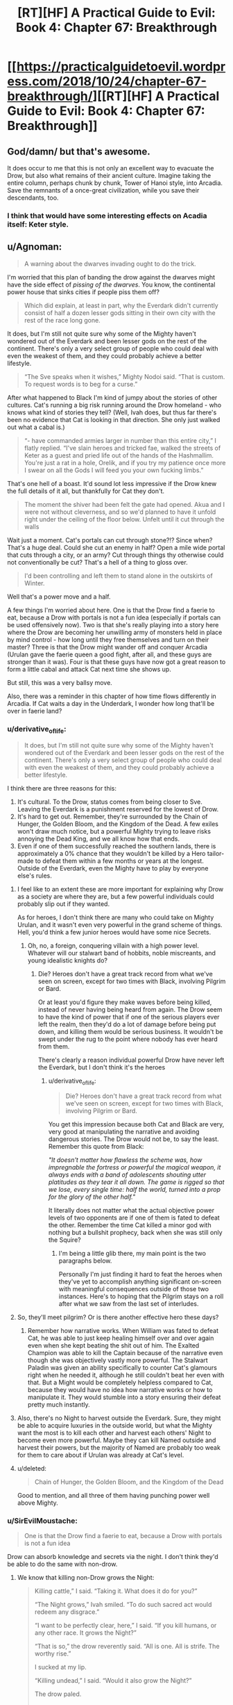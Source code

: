 #+TITLE: [RT][HF] A Practical Guide to Evil: Book 4: Chapter 67: Breakthrough

* [[https://practicalguidetoevil.wordpress.com/2018/10/24/chapter-67-breakthrough/][[RT][HF] A Practical Guide to Evil: Book 4: Chapter 67: Breakthrough]]
:PROPERTIES:
:Author: Zayits
:Score: 73
:DateUnix: 1540353835.0
:DateShort: 2018-Oct-24
:END:

** God/damn/ but that's awesome.

It does occur to me that this is not only an excellent way to evacuate the Drow, but also what remains of their ancient culture. Imagine taking the entire column, perhaps chunk by chunk, Tower of Hanoi style, into Arcadia. Save the remnants of a once-great civilization, while you save their descendants, too.
:PROPERTIES:
:Author: narfanator
:Score: 25
:DateUnix: 1540356357.0
:DateShort: 2018-Oct-24
:END:

*** I think that would have some interesting effects on Acadia itself: Keter style.
:PROPERTIES:
:Author: Iwasahipsterbefore
:Score: 11
:DateUnix: 1540358761.0
:DateShort: 2018-Oct-24
:END:


** u/Agnoman:
#+begin_quote
  A warning about the dwarves invading ought to do the trick.
#+end_quote

I'm worried that this plan of banding the drow against the dwarves might have the side effect of /pissing of the dwarves/. You know, the continental power house that sinks cities if people piss them off?

#+begin_quote
  Which did explain, at least in part, why the Everdark didn't currently consist of half a dozen lesser gods sitting in their own city with the rest of the race long gone.
#+end_quote

It does, but I'm still not quite sure why some of the Mighty haven't wondered out of the Everdark and been lesser gods on the rest of the continent. There's only a very select group of people who could deal with even the weakest of them, and they could probably achieve a better lifestyle.

#+begin_quote
  “The Sve speaks when it wishes,” Mighty Nodoi said. “That is custom. To request words is to beg for a curse.”
#+end_quote

After what happened to Black I'm kind of jumpy about the stories of other cultures. Cat's running a big risk running around the Drow homeland - who knows what kind of stories they tell? (Well, Ivah does, but thus far there's been no evidence that Cat is looking in that direction. She only just walked out what a cabal is.)

#+begin_quote
  “- have commanded armies larger in number than this entire city,” I flatly replied. “I've slain heroes and tricked fae, walked the streets of Keter as a guest and pried life out of the hands of the Hashmallim. You're just a rat in a hole, Orelik, and if you try my patience once more I swear on all the Gods I will feed you your own fucking limbs.”
#+end_quote

That's one hell of a boast. It'd sound lot less impressive if the Drow knew the full details of it all, but thankfully for Cat they don't.

#+begin_quote
  The moment the shiver had been felt the gate had opened. Akua and I were not without cleverness, and so we'd planned to have it unfold right under the ceiling of the floor below. Unfelt until it cut through the walls
#+end_quote

Wait just a moment. Cat's portals can cut through stone?!? Since when? That's a huge deal. Could she cut an enemy in half? Open a mile wide portal that cuts through a city, or an army? Cut through things thy otherwise could not conventionally be cut? That's a hell of a thing to gloss over.

#+begin_quote
  I'd been controlling and left them to stand alone in the outskirts of Winter.
#+end_quote

Well that's a power move and a half.

A few things I'm worried about here. One is that the Drow find a faerie to eat, because a Drow with portals is not a fun idea (especially if portals can be used offensively now). Two is that she's really playing into a story here where the Drow are becoming her unwilling army of monsters held in place by mind control - how long until they free themselves and turn on their master? Three is that the Drow might wander off and conquer Arcadia (Urulan gave the faerie queen a good fight, after all, and these guys are stronger than it was). Four is that these guys have now got a great reason to form a little cabal and attack Cat next time she shows up.

But still, this was a very ballsy move.

Also, there was a reminder in this chapter of how time flows differently in Arcadia. If Cat waits a day in the Underdark, I wonder how long that'll be over in faerie land?
:PROPERTIES:
:Author: Agnoman
:Score: 16
:DateUnix: 1540370149.0
:DateShort: 2018-Oct-24
:END:

*** u/derivative_of_life:
#+begin_quote
  It does, but I'm still not quite sure why some of the Mighty haven't wondered out of the Everdark and been lesser gods on the rest of the continent. There's only a very select group of people who could deal with even the weakest of them, and they could probably achieve a better lifestyle.
#+end_quote

I think there are three reasons for this:

1. It's cultural. To the Drow, status comes from being closer to Sve. Leaving the Everdark is a punishment reserved for the lowest of Drow.
2. It's hard to get out. Remember, they're surrounded by the Chain of Hunger, the Golden Bloom, and the Kingdom of the Dead. A few exiles won't draw much notice, but a powerful Mighty trying to leave risks annoying the Dead King, and we all know how that ends.
3. Even if one of them successfully reached the southern lands, there is approximately a 0% chance that they wouldn't be killed by a Hero tailor-made to defeat them within a few months or years at the longest. Outside of the Everdark, even the Mighty have to play by everyone else's rules.
:PROPERTIES:
:Author: derivative_of_life
:Score: 16
:DateUnix: 1540374146.0
:DateShort: 2018-Oct-24
:END:

**** I feel like to an extent these are more important for explaining why Drow as a society are where they are, but a few powerful individuals could probably slip out if they wanted.

As for heroes, I don't think there are many who could take on Mighty Urulan, and it wasn't even very powerful in the grand scheme of things. Hell, you'd think a few junior heroes would have some nice Secrets.
:PROPERTIES:
:Author: Agnoman
:Score: 7
:DateUnix: 1540382002.0
:DateShort: 2018-Oct-24
:END:

***** Oh, no, a foreign, conquering villain with a high power level. Whatever will our stalwart band of hobbits, noble miscreants, and young idealistic knights do?
:PROPERTIES:
:Author: hailcapital
:Score: 17
:DateUnix: 1540402994.0
:DateShort: 2018-Oct-24
:END:

****** Die? Heroes don't have a great track record from what we've seen on screen, except for two times with Black, involving Pilgrim or Bard.

Or at least you'd figure they make waves before being killed, instead of never having being heard from again. The Drow seem to have the kind of power that if one of the serious players ever left the realm, then they'd do a lot of damage before being put down, and killing them would be serious business. It wouldn't be swept under the rug to the point where nobody has ever heard from them.

There's clearly a reason individual powerful Drow have never left the Everdark, but I don't think it's the heroes
:PROPERTIES:
:Author: Agnoman
:Score: 6
:DateUnix: 1540415812.0
:DateShort: 2018-Oct-25
:END:

******* u/derivative_of_life:
#+begin_quote
  Die? Heroes don't have a great track record from what we've seen on screen, except for two times with Black, involving Pilgrim or Bard.
#+end_quote

You get this impression because both Cat and Black are very, very good at manipulating the narrative and avoiding dangerous stories. The Drow would not be, to say the least. Remember this quote from Black:

/"It doesn't matter how flawless the scheme was, how impregnable the fortress or powerful the magical weapon, it always ends with a band of adolescents shouting utter platitudes as they tear it all down. The game is rigged so that we lose, every single time: half the world, turned into a prop for the glory of the other half."/

It literally does not matter what the actual objective power levels of two opponents are if one of them is fated to defeat the other. Remember the time Cat killed a minor god with nothing but a bullshit prophecy, back when she was still only the Squire?
:PROPERTIES:
:Author: derivative_of_life
:Score: 12
:DateUnix: 1540416992.0
:DateShort: 2018-Oct-25
:END:

******** I'm being a little glib there, my main point is the two paragraphs below.

Personally I'm just finding it hard to feat the heroes when they've yet to accomplish anything significant on-screen with meaningful consequences outside of those two instances. Here's to hoping that the Pilgrim stays on a roll after what we saw from the last set of interludes.
:PROPERTIES:
:Author: Agnoman
:Score: 4
:DateUnix: 1540417243.0
:DateShort: 2018-Oct-25
:END:


**** So, they'll meet pilgrim? Or is there another effective hero these days?
:PROPERTIES:
:Author: 1101560
:Score: 3
:DateUnix: 1540393798.0
:DateShort: 2018-Oct-24
:END:

***** Remember how narrative works. When William was fated to defeat Cat, he was able to just keep healing himself over and over again even when she kept beating the shit out of him. The Exalted Champion was able to kill the Captain because of the narrative even though she was objectively vastly more powerful. The Stalwart Paladin was given an ability specifically to counter Cat's glamours right when he needed it, although he still couldn't beat her even with that. But a Might would be completely helpless compared to Cat, because they would have no idea how narrative works or how to manipulate it. They would stumble into a story ensuring their defeat pretty much instantly.
:PROPERTIES:
:Author: derivative_of_life
:Score: 7
:DateUnix: 1540416499.0
:DateShort: 2018-Oct-25
:END:


**** Also, there's no Night to harvest outside the Everdark. Sure, they might be able to acquire luxuries in the outside world, but what the Mighty want the most is to kill each other and harvest each others' Night to become even more powerful. Maybe they can kill Named outside and harvest their powers, but the majority of Named are probably too weak for them to care about if Urulan was already at Cat's level.
:PROPERTIES:
:Author: Mountebank
:Score: 2
:DateUnix: 1540395542.0
:DateShort: 2018-Oct-24
:END:


**** u/deleted:
#+begin_quote
  Chain of Hunger, the Golden Bloom, and the Kingdom of the Dead
#+end_quote

Good to mention, and all three of them having punching power well above Mighty.
:PROPERTIES:
:Score: 1
:DateUnix: 1540497358.0
:DateShort: 2018-Oct-25
:END:


*** u/SirEvilMoustache:
#+begin_quote
  One is that the Drow find a faerie to eat, because a Drow with portals is not a fun idea
#+end_quote

Drow can absorb knowledge and secrets via the night. I don't think they'd be able to do the same with non-drow.
:PROPERTIES:
:Author: SirEvilMoustache
:Score: 4
:DateUnix: 1540383966.0
:DateShort: 2018-Oct-24
:END:

**** We know that killing non-Drow grows the Night:

#+begin_quote
  Killing cattle,” I said. “Taking it. What does it do for you?”

  “The Night grows,” Ivah smiled. “To do such sacred act would redeem any disgrace.”

  “I want to be perfectly clear, here,” I said. “If you kill humans, or any other race. It grows the Night?”

  “That is so,” the drow reverently said. “All is one. All is strife. The worthy rise.”

  I sucked at my lip.

  “Killing undead,” I said. “Would it also grow the Night?”

  The drow paled.

  “Speak not of the Hidden Horror,” Ivah whispered. “For its crown is dawn, and that pale light is the end of all things. Only the mad would enter the eye of the Host of Death.”

  “It does, doesn't it,” I said. “The necromancy that keeps its army walking, you can claim it for the Night.
#+end_quote

We know that the Night encompasses knowledge:

#+begin_quote
  “You make it sound like there is more to the Night than the shadow tricks,” I said.

  “That is so,” Ivah said, then touched its lips. “Shapeless and shaped, encompassing all. The worthy take. The worthy rise.”

  It's knowledge too, I realized.
#+end_quote

It seems pretty open and shut to me. And we know that the Night can contain some pretty esoteric Secrets. See the Secret of Many Lives, or most of what Mighty Urulan did.
:PROPERTIES:
:Author: Agnoman
:Score: 13
:DateUnix: 1540385045.0
:DateShort: 2018-Oct-24
:END:

***** "Make the night grow" seems rather vague to me. It might refer to a general growth within the night-holder rather than a 1-1 transfusion of power. If the drow could just take some of the stronger powers and techniques from other beings they wouldn't be this low on the proverbial totem pole.
:PROPERTIES:
:Author: SirEvilMoustache
:Score: 5
:DateUnix: 1540385390.0
:DateShort: 2018-Oct-24
:END:

****** We've been told it grows the night and we've been told what the night /is/. It's nature is to encompass knowledge.

And the Drow aren't that low on the totem pole considering that the weakest Mighty in a weak city nearly killed Cat, herself one of the most powerful and dangerous figures in the continent. Some random dude had the powers to kill Cat, the Faerie Queen with a creationally fixed body powered by the full mantle of Winter.
:PROPERTIES:
:Author: Agnoman
:Score: 10
:DateUnix: 1540385620.0
:DateShort: 2018-Oct-24
:END:

******* He threatened Cat after ambushing her with the help of his bodyguards in a coordinated attack when she was severly underestimating her opponents. Additionally, she herself admits that she let herself go skillwise. (Also, he is the weakest sigil holder, not the weakest Mighty. Big difference.)

Additionally, we haven't really seen any powers that are not somewhat night-flavoured. I can't help but feel that Cat would already have encountered hero-like Light constructs or similar tricks from the above if direct power stealing was a possibility.
:PROPERTIES:
:Author: SirEvilMoustache
:Score: 4
:DateUnix: 1540386162.0
:DateShort: 2018-Oct-24
:END:

******** u/Agnoman:
#+begin_quote
  He threatened Cat after ambushing her with the help of his bodyguards in a coordinated attack when she was severly underestimating her opponents
#+end_quote

I'm not sure how much you can call it an ambush after Cat was the one the one who sort out Urulan and picked the fight. And even after the opening salvo, Urulan was holding the upper hand for a while.

#+begin_quote
  Additionally, she herself admits that she let herself go skillwise.
#+end_quote

Because she was engaging in direct fights instead of trying for tricky schemes? Remember, Cat in a direct fight outmatched over a half dozen heroes this book alone. Her skills haven't degraded overly from then till now.

#+begin_quote
  (Also, he is the weakest sigil hodler, not the weakest Mighty. Big difference.)
#+end_quote

That's fair. I got turned around by how the sigil holder was referred to as Mighty Urulan. But he's still the weakest player in a city at the edges of the map, as far as the Drow are concerned.

#+begin_quote
  Additionally, we haven't really seen any powers that are not somewhat night-flavoured
#+end_quote

Without moving the conversation too far away, I'm concerned that the Drow will gain access to portals. We know that Winter and Night are very similar to one another, to the point where tricks in each can be copied over to the other and techniques to defeat Night regeneration beat out healing from the Winter mantle itself, so it seems reasonable to assume that Night could open a portal.

Actually, given the Night-Winter interaction, there are a whole lot of interesting things that could happen with the Drow in Arcadia.
:PROPERTIES:
:Author: Agnoman
:Score: 7
:DateUnix: 1540387395.0
:DateShort: 2018-Oct-24
:END:

********* u/SirEvilMoustache:
#+begin_quote
  I'm not sure how much you can call it an ambush after Cat was the one the one who sort out Urulan and picked the fight. And even after the opening salvo, Urulan was holding the upper hand for a while.
#+end_quote

She was on the defensive from the opening salvo onward, so that's not really saying much.

#+begin_quote
  Because she was engaging in direct fights instead of trying for tricky schemes? Remember, Cat in a direct fight outmatched over a half dozen heroes this book alone. Her skills haven't degraded overly from then till now.
#+end_quote

Dominating multiple opponents for a time isn't overly impressive in the Guideverse. Moreover, Cat herself admits that she took hits she shouldn't have and used tricks that should only be used as a last resort in her fight with Urulan. She said that Amadeus would've wept if he saw that fight, that's a pretty strong indicator. Villains /die/ the moment they start prancing around with their powers.

Additionally, Winter is the season of trickery and cunning, not brute strength. Bludgeoning her opponents with her power is a summer thing.
:PROPERTIES:
:Author: SirEvilMoustache
:Score: 2
:DateUnix: 1540388094.0
:DateShort: 2018-Oct-24
:END:

********** u/Agnoman:
#+begin_quote
  She was on the defensive from the opening salvo onward,
#+end_quote

Yes. That's kind of my point? Mighty Urulan put Cat on the defensive and nearly killed her several times. That's a fairly big deal.

Cat and Akua acknowledged how strong Urulan was last chapter. That's how we ended up here, in Arcadia.

And are we really going to argue over whether Cat is a powerful and dangerous figure? There's a bare handful of people as strong as her, and apparently she eats bands of heroes for breakfast these days, as we found out chapter one of this book. Throw her against an army and she can kill the army. If you want to say that fighting a band of heroes isn't impressive because it's a band of heroes, (a) I want to remind you how villains fighting bands of heroes goes (b) it's still impressive because of the logistical advantage of superior numbers (and this is the Practical guide - logistics matter) and (c), do you really think any of those heroes could have taken Cat on their own? Saint and Pilgrim aside, any of those fights would be over very, very quickly.
:PROPERTIES:
:Author: Agnoman
:Score: 7
:DateUnix: 1540388850.0
:DateShort: 2018-Oct-24
:END:

*********** u/SirEvilMoustache:
#+begin_quote
  Yes. That's kind of my point? Mighty Urulan put Cat on the defensive and nearly killed her several times. That's a fairly big deal.

  Cat and Akua acknowledged how strong Urulan was last chapter. That's how we ended up here, in Arcadia.

  And are we really going to argue over whether Cat is a powerful and dangerous figure?
#+end_quote

Cat is a dangerous and powerful figure misusing her power to the point where it becomes story relevant, considering how often it gets mentioned. Her fight against Urulan serves two story purposes: To remind her that she's playing for reals in the Everdark and to show her that she is fighting in an inefficient way. It was a wakeup call.

Events in the Guideverse are very strongly influenced by tropes and the story. This is an in-universe fact.

Cat regularily killed large bands of junior heroes, but so did Black, with far less power at his disposal. Cat is strong, but she isn't using her power well, and EE is virtually beating us over the head with that fact. It coming back to bite her in the arse is appropriate and expected.
:PROPERTIES:
:Author: SirEvilMoustache
:Score: 1
:DateUnix: 1540390827.0
:DateShort: 2018-Oct-24
:END:

************ Oh boy. I could try convincing you that even used acting suboptimal Cat had enough power that she should be taken seriously - pointing to feat from her, talk about the Winter king, explain how her healing power is still a ridiculous advantage no one else has, and so on.

But let's talk about the Drow. You said they were low on the totem pole. I agree in that they've not made any waves outside the Everdark, but I dispute that it's because of their own lack of power.

Cat days as much literally the first time she meets a bunch of Drow:

#+begin_quote
  “That lot outside is bottom-feeders, Diabolist,” I murmured. “And still they were capable of a trick most Named wouldn't sneer at. There's something wrong here. If their lower ranks are this strong there's no way they'd be a ruin of an empire as they supposedly are.”
#+end_quote

Then we learn about the Night, and just how dangerous that is in terms of growth. Skillwise apparently Drow can become master swordsman by killing a bunch of swordsman.

We see Berelun, a random Mighty who is effectively nothing on the (literal) food chain, but who is physically very impressive and had a lot of tricks.

#+begin_quote
  Drow with that much Night swimming around their bodies had reflexes far beyond anything a human could muster even on their best day -- even the Watch.
#+end_quote

Then there a bunch of other stuff I'll gloss over and get to last chapter, where Akua and Cat literally talk about how dangerous the Drow are:

#+begin_quote
  Urulan was perhaps in the twenty strongest drow of Great Lotow, and likely close to the bottom of that division. It fought... better than I expected. You came close to death more than once.”

  “It was a wakeup call,” I softly agreed. “We haven't been taking them seriously enough, have we? Lotow's not one of the big cities when it comes down to it. *There's leviathans lurking ahead*.”
#+end_quote

At what point do you start thinking that the Drow are a bunch of weak punks?
:PROPERTIES:
:Author: Agnoman
:Score: 2
:DateUnix: 1540417035.0
:DateShort: 2018-Oct-25
:END:

************* u/SirEvilMoustache:
#+begin_quote
  Oh boy. I could try convincing you that even used acting suboptimal Cat had enough power that she should be taken seriously - pointing to feat ftrom her, talk about the Winter king, explain how her healing power is still a ridiculous advantage no one else has, and so on.
#+end_quote

From what we've seen she isn't even comparable to the (former) King of Winter, if that guy was even remotely in the same league as the (former) Queen of Summer.

Because, and here's the thing, storywise using her power inefficiently is a big, /big/ deal.

Yes she's a badass, yes she's hard to kill, all that. But that pales in comparison to the arc she's going through, said arc being about how gratuitous use of power isn't the way to go.

#+begin_quote
  At what point do you start thinking that the Drow are a bunch of weak punks?
#+end_quote

I did not say that. I said that the drow are low on the totem pole, lower than they should be were their abilities as you suggested. With how their mentality is, there's no way that they wouldn't have at least attempted, and likely suceeded to take over other lands if their abilities included literal, direct power transfusion.

The fact that their Empire seemed to literally self-destruct once Sve killed the Twilight Sages and made them into the first of the Night suggests that they gain more, or even only, from each other. Otherwise it'd have been much more effective to consume others.

I'm sorry if I failed to bring that point across earlier.
:PROPERTIES:
:Author: SirEvilMoustache
:Score: 3
:DateUnix: 1540418300.0
:DateShort: 2018-Oct-25
:END:

************** u/Agnoman:
#+begin_quote
  arc being about how gratuitous use of power isn't the way to go.
#+end_quote

That's the arc we're reading, yes, but there's by necessity a difference in the themes and story we're reading as a serial, and the narrative governing the world of aPGtE. Overlap exists, but I don't think this really works as an archetypal story for Cat to have wandered into. It's a reminder for Cat that she should be following Black's lessons, which includes dodging around narratives. There's a bunch of other, more relevant narratives for Cat to potentially be going through here, potentially including Drow specific ones.

#+begin_quote
  gain more, or even only, from each other.
#+end_quote

We've been told that the Night grows from killing non-Drow, that was the context in which we first saw the Night. We know that the Night encompasses knowledge and skills. There's been no direct evidence that Drow's gain more from each other than a throwaway line about how Ivan ran into diminishing returns with corpses (which may have been in absolute or relative terms, and doesn't preclude the possibility of gaining lots of night from powerful non-Drow individuals, potentially). And the big issue is about them gaining knowledge and skills.

#+begin_quote
  I said that the drow are low on the totem pole, lower than they should be were their abilities as you suggested. With how their mentality is, there's no way that they wouldn't have at least attempted, and likely succeeded to take over other lands
#+end_quote

They're already hitting well below their weight, whether they can do this or no. And despite the fact that a host of Mighty probably wouldn't have too much trouble conquering a city or three (let's say a villainous city, and dance around heroes here) they haven't. This is despite the fact that journeying out of the Everdark to add to the Night is a sacred act because they explicitly have the ability to gain Night from anywhere. And yeah, Sve's society is weird, for a number of reasons I figure we'll learn about when we get to Sve.

#+begin_quote
  I'm sorry if I failed to bring that point across earlier.
#+end_quote

This may have been a redundant discussion then. I figure this is a good place to bow out of it rather than follow the quibble over details like.

Outside of the "Drow are strong" thing, the issue I'm talking about here is whether the Mighty at the edge of Winter can learn anything. Whether they specifically pick up new powers with Secrets, or just gain knowledge behind them have to adapt techniques to work within the Night (which actually seems more likely to me), there's the issue that they might learn things in Arcadia. We already know that Night and Winter are related to each other in some fashion - Cat's pointed it out numerous times, tricks with the Night can be converted into tricks with Winter, and Night techniques designed to interfere with Night-based healing can mess with the regeneration of Cat's body constructed by the full Winter mantle. If the Drow have to deal with with outside systems, then Winter is probably what they're going to struggle least with.

Edit: apparently I cut off bits of my reply when I posted, but I've added it back in.
:PROPERTIES:
:Author: Agnoman
:Score: 2
:DateUnix: 1540419475.0
:DateShort: 2018-Oct-25
:END:


******* u/paradoxinclination:
#+begin_quote
  We've been told it grows the night and we've been told what the night is. It's nature is to encompass knowledge.
#+end_quote

It doesn't necessarily follow that growing the night and stealing knowledge also allows the drow to steal new powers outside their own species. The Mighty can gain new tricks and powers from killing other drow because ultimately they're all using the same magic system and simply applying it in many different ways. Replicating something like a fae gate or a hero's aspect would require the drow to gain access to entirely different types of magical energy (Winter, Light, etc.) which they haven't actually shown themselves to be capable of.

In my opinion it's likely that the drow could ape /some/ tricks used by other magic systems, in the same way Cat is trying to reverse-engineer the night with winter, but they can probably only achieve a pale imitation of most powers they encounter.
:PROPERTIES:
:Author: paradoxinclination
:Score: 2
:DateUnix: 1540407939.0
:DateShort: 2018-Oct-24
:END:

******** We've been told that the Drow can steal the necromancy of the undead, but as a culture they're all quaking in their boots at the mention of the Dead King.

The issue I'm looking at here is whether they can get a far gate. I think this is particularly concerning because of the parallels that we've been shown so many times between Winter and Night - tricks with the Night can be converted into tricks with Winter, and Night techniques designed to interfere with Night-based healing can mess with the regeneration of Cat's body constructed by the full Winter mantle. If the Drow struggle with outside systems, then Winter is probably what they're going to struggle least with.
:PROPERTIES:
:Author: Agnoman
:Score: 4
:DateUnix: 1540417646.0
:DateShort: 2018-Oct-25
:END:

********* u/paradoxinclination:
#+begin_quote
  We've been told that the Drow can steal the necromancy of the undead, but as a culture they're all quaking in their boots at the mention of the Dead King.
#+end_quote

We've been told that killing undead grows the night, not that they can steal necromantic magic.

#+begin_quote
  If the Drow struggle with outside systems, then Winter is probably what they're going to struggle least with.
#+end_quote

I agree, as I said in my post, but I'd put the odds on a drow successfully imitating a faerie gate /very/ low, seeing as the only ones with the ability are fae princes and princesses, and even then Catherine implies you need a full mantle to be capable of entering Arcadia.
:PROPERTIES:
:Author: paradoxinclination
:Score: 3
:DateUnix: 1540418401.0
:DateShort: 2018-Oct-25
:END:

********** u/Agnoman:
#+begin_quote
  We've been told that killing undead grows the night, not that they can steal necromantic magic.
#+end_quote

We've been told that the Drow can claim the necromancy that keep undead walking for the Night, and we've been told what the Night is and what it encompasses.

#+begin_quote
  seeing as the only ones with the ability are fae princes and princesses,
#+end_quote

We've literally seem others with the ability to do so.
:PROPERTIES:
:Author: Agnoman
:Score: 2
:DateUnix: 1540418687.0
:DateShort: 2018-Oct-25
:END:

*********** u/paradoxinclination:
#+begin_quote
  We've been told that the Drow can claim the necromancy that keep undead walking for the Night, and we've been told what the Night is and what it encompasses.
#+end_quote

We've been told that the drow can /grow the night/ by killing undead, not that they can gain the ability to use necromancy by doing so. What the night encompasses, so far as we know, is the ability to steal knowledge and grow the night by killing people, living or dead. But simply having knowledge is not enough to grant you new magics, you need the proper power to use those abilities, and the drow have not shown that they can steal that. Even if the drow steal the secret of gate making, there's no proof that they would actually be capable of using it, anymore than someone born without the Gift would be able to cast spells if they were given the knowledge of an experienced mage.

#+begin_quote
  We've literally seem others with the ability to do so.
#+end_quote

Mages, sure, but there aren't exactly a lot of those in Arcadia.
:PROPERTIES:
:Author: paradoxinclination
:Score: 3
:DateUnix: 1540420170.0
:DateShort: 2018-Oct-25
:END:

************ u/Agnoman:
#+begin_quote
  But simply having knowledge is not enough to grant you new magics, you need the proper power to use those abilities,
#+end_quote

This is actually a really good point, I appreciate you bringing it up.

But on the other hand, we've see how versatile the Night is. Chapter 65 alone involved the Drow pulling off more tricks than we've seen from any one Named who wasn't cheating (im thinking of Cat the Winter queen, of magic types who can pull powers out of their ass).

The Night seems like it can be bent into an awful lot of shapes, if it turns out that they can't adapt things one to one.

And again, Winter and Night have been pointed out time and time again as having a lot of things in common. There's plenty of reasons to think that if Winter can open a gate, then the Night might be able to as well.

#+begin_quote
  Mages, sure, but there aren't exactly a lot of those in Arcadia.
#+end_quote

There's going to be more than a few, in the magical realm of the faeries. But I'm thinking of more ordinary faeries, Larat for one, but also others we saw last book (I'd have to go searching for exact references, which I might have time for later).
:PROPERTIES:
:Author: Agnoman
:Score: 1
:DateUnix: 1540421140.0
:DateShort: 2018-Oct-25
:END:

************* u/paradoxinclination:
#+begin_quote
  And again, Winter and Night have been pointed out time and time again as having a lot of things in common. There's plenty of reasons to think that if Winter can open a gate, then the Night might be able to as well.
#+end_quote

I agree that if the night is capable of creating portals, copying winter power is probably how they'd learn to do it. I just don't think it's likely that they'll get that lucky.

#+begin_quote
  But I'm thinking of more ordinary faeries, Larat for one, but also others we saw last book (I'd have to go searching for exact references, which I might have time for later).
#+end_quote

I'm pretty sure it was outright stated at one point that the only fae who can open portals are those with the power of a prince/princess.

#+begin_quote
  I doubted they understood everything I could do with those, or even that I wasn't the only one who could make them: the Wild Hunt could open its own, if it was led by Larat.
#+end_quote

Yeah, it seems like the only one of Cat's followers who can open gates is Larat, the fae formerly known as prince.

I'm not saying it's impossible, but the odds of a fae prince wandering by the area the Mighty are in, getting into a fight, /losing/ that fight, and then the Mighty figuring out how to reverse-engineer a portal using night- all in the next day or so- is pretty damn low.
:PROPERTIES:
:Author: paradoxinclination
:Score: 1
:DateUnix: 1540425656.0
:DateShort: 2018-Oct-25
:END:

************** I had a (super quick) look for who can open portals and more than just princes and princesses, Masego says that it's "high-ranking fae" and even as a Duchess Cat could do it. Still not incredibly common, but chance and coincidence are a funny thing in Arcadia though. And the Mighty have just been locked into a deathtrap by a villain who monologued about their inevitable victory and walked away: on a level it would be surprising if they /didn't/ break out.

As to whether they could beat a Fae - Urulan had the power, skill, and tricks necessary to nearly kill Cat, queen of the faeries, and there are now seven guys stronger than he was with reason to forma cabal and a story to back them.
:PROPERTIES:
:Author: Agnoman
:Score: 1
:DateUnix: 1540427133.0
:DateShort: 2018-Oct-25
:END:

*************** u/paradoxinclination:
#+begin_quote
  And the Mighty have just been locked into a deathtrap by a villain who monologued about their inevitable victory and walked away: on a level it would be surprising if they didn't break out.
#+end_quote

That's a heroic story though, and these guys are definitely not heroes by any stretch of the imagination. Plus, it has to compete with the existing narrative of 'newcomer crushes arrogant pre-existing power structure.'

#+begin_quote
  As to whether they could beat a Fae - Urulan had the power, skill, and tricks necessary to nearly kill Cat, queen of the faeries, and there are now seven guys stronger than he was with reason to forma cabal and a story to back them.
#+end_quote

Oh, I agree that if they could force a fae noble into a slugging match the Mighty could probably take even a prince down, it's just that I doubt they'd have the opportunity. Even if they were lucky enough to have a noble wander by and get curious (which, as you say, isn't as unlikely in Arcadia as it might be in reality) I don't think the noble would be stupid enough to get into a fight with a whole team of powerful opponents. And even if they did, or the drow just attacked instantly, fae nobles are tricky bastards with thousands of years of experience and powers the Mighty have never seen- it's likely they could slip the noose and make with the fleeing like a proper villain.
:PROPERTIES:
:Author: paradoxinclination
:Score: 1
:DateUnix: 1540428583.0
:DateShort: 2018-Oct-25
:END:

**************** u/Agnoman:
#+begin_quote
  That's a heroic story though, and these guys are definitely not heroes by any stretch of the imagination
#+end_quote

Cat's used flimsier stories in Arcadia before. And just this book she co-opted a heroic story back in Creation proper.

And there's a concern that this is /Cat's/ story. She's the Named here, and she's pulling a ton of villain cliches - mind controlled army, inescapable traps, traitorous lieutenants, and now proclamations of victory and traps, traps set up that she walks away from - and sooner or later this surely has to catch up to her.

#+begin_quote
  Plus, it has to compete with the existing narrative of 'newcomer crushes arrogant pre-existing power structure.'
#+end_quote

Or there could be a Drow story about someone trying to challenge Sve Noc, or create unity, or whatever patterns Drow talk about. We just saw with Black when you go traipsing around in a foreign culture.

#+begin_quote
  fae nobles are tricky bastards with thousands of years of experience and powers the Mighty have never seen
#+end_quote

On the other hand, the Mighty are tricky bastards with thousands of years of experience (some gathered over their own long lifespans, some gathered from the Night) and powers the Fae have never seen.
:PROPERTIES:
:Author: Agnoman
:Score: 2
:DateUnix: 1540429411.0
:DateShort: 2018-Oct-25
:END:

***************** u/paradoxinclination:
#+begin_quote
  Cat's used flimsier stories in Arcadia before. And just this book she co-opted a heroic story back in Creation proper.
#+end_quote

Yeah, but Cat intentionally manipulates the narrative, and was trained to do so by one of the most successful villains of the modern era- I don't think the drow even know what a 'narrative' is.

#+begin_quote
  On the other hand, the Mighty are tricky bastards with thousands of years of experience (some gathered over their own long lifespans, some gathered from the Night) and powers the Fae have never seen.
#+end_quote

Mm, fair enough, but fae abilities are better suited to deception and escape than the night is for detection or mobility.
:PROPERTIES:
:Author: paradoxinclination
:Score: 1
:DateUnix: 1540438758.0
:DateShort: 2018-Oct-25
:END:

****************** u/Agnoman:
#+begin_quote
  Yeah, but Cat intentionally manipulates the narrative, and was trained to do so by one of the most successful villains of the modern era- I don't think the drow even know what a 'narrative' is.
#+end_quote

Not knowing what a narrative is in the Guideverse seems like one hell of an oversight to have, especially for guys who feast on knowledge older than the current incarnation of Calernia.

I don't think Cat's narrative manipulation is too subtle, we've seen her do it a fair few times and mostly it's a case of pattern recognition and stunts like throwing bricks through windows. Even the framing around the Crusade wasn't much more complex than trying to give the Crusaders an out and telling them they weren't legitimate.

And Arcadia's a place where narrative's take hold easily and Cat's already set one up for them before they've had a chance to do anything: She tried to suborn their free will, monologued about her awesome power and inevitable victory, pulled them into a deathtrap, and then walked away. That's villainous behaviour straight off the evil overlord list. All of Black's lessons point to that being the sort of thing that comes back to haunt villains.

#+begin_quote
  than the night is for detection or mobility.
#+end_quote

I don't think we know much about what tricks these Drow might have up their sleeve, except that there's going to be an awful lot of them. Counting on the Drow to be ineffectual seems like one hell of a risky gamble, especially right after Cat got a huge reminder that the Drow should be taken seriously.
:PROPERTIES:
:Author: Agnoman
:Score: 2
:DateUnix: 1540439704.0
:DateShort: 2018-Oct-25
:END:


*** On the mind control front, she's deliberately had them sworn to the Sovereign of Moonless Nights which means she's attempting to guide the inevitable betrayal along that direction. I suspect Ivah will usurp her, claim the mantle and then on her. But I also imagine she's got some sort of contingency.
:PROPERTIES:
:Author: Twitters001
:Score: 1
:DateUnix: 1540372184.0
:DateShort: 2018-Oct-24
:END:

**** I guess we'll see. It's still Cat's story here, and she's the Named who's creating this situation.

I don't think it's been made particularly clear on what the "Story" would think of attempts to con it, in terms of what would and wouldn't work, so it's hard to judge if this is a plan that would pan out (or whether Cat would think it would).
:PROPERTIES:
:Author: Agnoman
:Score: 3
:DateUnix: 1540382231.0
:DateShort: 2018-Oct-24
:END:


*** u/Nimelennar:
#+begin_quote
  I'm worried that this plan of banding the drow against the dwarves might have the side effect of pissing of the dwarves. You know, the continental power house that sinks cities if people piss them off?
#+end_quote

If the dwarves have any sense whatsoever, they'd expect what they're doing right now --- invading a foreign realm in a war of conquest --- to unite the inhabitants against them with or without Cat's intervention.

If Sve of Night had any sense, it's what she'd already be doing.
:PROPERTIES:
:Author: Nimelennar
:Score: 1
:DateUnix: 1540406972.0
:DateShort: 2018-Oct-24
:END:

**** Cat is still turning around and stabbing the dwarves I the back after allying with them. She might be forgiven of she pulls off killing Sve, but if not then she's gambling with all of Callow in a way theres not really any coming back from
:PROPERTIES:
:Author: Agnoman
:Score: 2
:DateUnix: 1540415954.0
:DateShort: 2018-Oct-25
:END:

***** She's been given leave to recruit from the drow to her heart's content.

So long as she doesn't take her drow army and actually wield them against the dwarves, I don't think they care what pretext she uses to obtain that army.
:PROPERTIES:
:Author: Nimelennar
:Score: 7
:DateUnix: 1540427478.0
:DateShort: 2018-Oct-25
:END:

****** I figure they'll care if Cat makes their job harder for them and helps get the Drow organised into a cabal. She'll probably be forgiven if she pulls of the mission and kills Sve, but betraying the dwarves is like playing with fire, if fire was an unstoppable force that could sink all of your cities just to prove a point. It's a huge risk to take without even spending time thinking about how the dwarves could casually destroy all of Callow if they took offence to this.
:PROPERTIES:
:Author: Agnoman
:Score: 2
:DateUnix: 1540428225.0
:DateShort: 2018-Oct-25
:END:

******* Note that the cabal is being formed not to attack the dwarves, but to confront and demand answers from Sve of Night.

The exact words used for the goal of the cabal are "to seek out Sve Noc and ask instruction."

I don't see a way that this backfires on the dwarves. Either the drow join the cabal, in which case they're oathbound to Cat and won't antagonize the dwarves, or they don't join, and the dwarves are no worse off than before, or they rally around Sve of Night, and Cat, down to her last narrative chance to save Callow, exterminates any of them that aren't already bound to her.

And without it backfiring on the dwarves, why would they mind that she's doing /exactly what she told them she was going to do/ (gather a drow army and confront Sve)? Heck, she even asked, and was granted, permission for the "gathering the army" part.
:PROPERTIES:
:Author: Nimelennar
:Score: 5
:DateUnix: 1540435964.0
:DateShort: 2018-Oct-25
:END:

******** I'm mostly talking about this:

#+begin_quote
  To get an audience, I needed a gift.

  A warning about the dwarves invading ought to do the trick.
#+end_quote

She's telling the Drow things they don't know, to the detriment of the dwarves.

Then she tells them specific details about the invading force that.

#+begin_quote
  “As of two months ago,” I said, “the nerezim have begun an invasion of the Everdark.”

  You could have heard a pin drop in the silence that followed.

  “Allow me to be perfectly clear,” I said. “I did not misspeak. This is not an expedition, it is an invasion. At least a hundred thousand soldiers came through the Gloom, their vanguard led by a Named. They bring with them civilians because they intend to stay. Even as we speak most of the outer ring has fallen into their hands. They aim for nothing less than the extermination of your kind.”
#+end_quote

Ivah mentioned before all this about how the Drow would form a cabal in the face of a dwarven threat:

#+begin_quote
  “They will know that if a cabal is formed for the defence of Lotow against nerezim encroachment, its first act will be to devour them to strengthen ahead of the battle. I do not believe the others will enter your service.”
#+end_quote

And in fact this is what the drow immediately want to do, right after Cat ghives more details:

#+begin_quote
  “Do we know when the nerezim will strike?” one of the Mighty said, staring at me.

  Vasyl, the symbol said. The other bottom sigil, and noticeably less hostile than the Orelik so far.

  “At least two weeks,” I said. “Perhaps more, if they spread their forces to completely clear out the outer rings.”

  “Then this is no time for quibbling,” Mighty Vasyl grimly said. “Defences must be seen to, or the city abandoned. There is no middle path.”
#+end_quote

If things don't go according to Cat's plan here, the dwarves won't be amused about having to face a forewarned force that has banded together and made weeks worth of preparations. To be clear, unhappy dwarves is not a good thing.

If it goes well, great! If it doesn't, then I'm predicting a bear market for Callowan property.
:PROPERTIES:
:Author: Agnoman
:Score: 1
:DateUnix: 1540436739.0
:DateShort: 2018-Oct-25
:END:

********* She did just trap everyone she told about the dwarves in Arcadia, preventing them from doing anything with that information (except possibly Soln's sigil, which got the word "nerezim" in advance) until after they've sworn her oaths.
:PROPERTIES:
:Author: CeruleanTresses
:Score: 2
:DateUnix: 1540488720.0
:DateShort: 2018-Oct-25
:END:

********** Back when she told them all of this, Cat had no way to know whether she would successfully get them into Arcadia. Dropping a tower through a portal is a cool plan and all, and not something you'd imagine the Mighty would have anticipated, but we're still talking about seven of the most powerful characters we've ever seen together in a room, with whole bags of unknown tricks and powers. It's not unimaginable that at least one of them could have gotten out of dodge.

And even now it's a question of how good a trap Arcadia is.

For a start, villains monologing about how their victory is inevitable, dropping someone into a trap, and then exiting stage left is the sort of story cliche that Black would have laughed at even if it wasn't being done in Arcadia, where stories trump everything.

Then there's the worry the Drow breaking free. Remember when Will walked into and out of Arcadia for trainign purposes? Or Warlock opened a gate? Or how Black got himself transported between Arcadia and Creation on his own? Or how Bard travels between the two places?

If the seven demigods don't already have the power to get out, then all they need is a high-ranking fae to open a gate for them (or to eat so they can learn how to do it themselves with the Night). How likely are they to find such a fae? It's Arcadia, chance doesn't matter much. /Stories/ matter, and in Arcadia it's as easy to start one as to swear that you will escape and have your vengeance.
:PROPERTIES:
:Author: Agnoman
:Score: 1
:DateUnix: 1540522385.0
:DateShort: 2018-Oct-26
:END:


** This was a pretty smart move- even if the Mighty as a group are strong enough to fight off any curious fae or strange creatures that might be roaming Arcadia, they have no food or water and clothes designed for a much milder climate. Even if there are edible plants in the land that's actually named Winter, the drow probably won't be able to identify them. The likelihood is that they won't last more than a day, maybe two or three for the longest hold-outs, and once one goes the others will start caving faster and faster.
:PROPERTIES:
:Author: paradoxinclination
:Score: 12
:DateUnix: 1540361047.0
:DateShort: 2018-Oct-24
:END:


** The enemy's gate is /down/

hahaha I'm so clever and didn't rip this off from the comments.
:PROPERTIES:
:Author: Ardvarkeating101
:Score: 20
:DateUnix: 1540360315.0
:DateShort: 2018-Oct-24
:END:


** [[http://topwebfiction.com/vote.php?for=a-practical-guide-to-evil][Vote for A Practical Guide to Evil on TopWebFiction!]]
:PROPERTIES:
:Author: Zayits
:Score: 9
:DateUnix: 1540353844.0
:DateShort: 2018-Oct-24
:END:


** No! Bad Catherine! Attacking during parley is not cool! Stop breaking diplomatic immunity already!
:PROPERTIES:
:Author: CouteauBleu
:Score: 15
:DateUnix: 1540367395.0
:DateShort: 2018-Oct-24
:END:


** I don't see the story going this way, but considering the drow are supposed to be all about backstabbing and cruelty and cunning... and Winter is pretty much the same... I'd find it hilarious if Cat came back tomorrow and found that the two had allied against her.

Just so I'm clear, what happened was Ubua set up a portal under the 11th floor, Cat's army/Archer severed the chains keeping the tower up, and the floor itself fell in Arcadia? Is that right? If so... dang, what the heck is going to happen to the rest of the column and the city itself when it all falls down?

I'm curious about how Cat picked the Arcadian destination for the portal (or how it was determined). If the Everdark, or at least Great Lotow, is on the outskirts of Winter in relation to Arcadia, where is Winter/Summer proper in relation to the geography of Calernia? I'm wondering if Winter overlaps Callow now. Or perhaps I'm thinking too literally of the connections between the two planes.

Also, I was a little surprised that Cat's portal opened to sunlight. Duchess of Moonless Night is what she is, and the edge of Winter is where she sent them. I'd have expected cold and dark on the other side, not midday sun and a cold breeze.
:PROPERTIES:
:Author: AurelianoTampa
:Score: 6
:DateUnix: 1540383720.0
:DateShort: 2018-Oct-24
:END:

*** Regarding the portal placement: as far as I'm aware, only the floor of the room they were in was cut and fell through the gate. Whether the floor was cut by Archer and/or Ubua, or the gate itself is a bit unclear to me.

I think the connections to Arcadia are more metaphorical/metaphysical than geographical. The Everdark, with the culture being so similar to Winter, would logically be connected to somewhere in Arcadia like that. Opening a gate in Ater should also lead to somewhere similarly bleak/dreadful, I imagine. And the location's connection would explain the outcome of the portal better than Cat's fae title (she's now Sovereign of Moonless Night, not Duchess).
:PROPERTIES:
:Author: zehguga
:Score: 3
:DateUnix: 1540412583.0
:DateShort: 2018-Oct-24
:END:

**** u/AurelianoTampa:
#+begin_quote
  (she's now Sovereign of Moonless Night, not Duchess).
#+end_quote

Oops, right you are, my bad!
:PROPERTIES:
:Author: AurelianoTampa
:Score: 2
:DateUnix: 1540413904.0
:DateShort: 2018-Oct-25
:END:


*** Off topic, but what's the source of all the random names for Akua?
:PROPERTIES:
:Author: Brokndremes
:Score: 1
:DateUnix: 1540436650.0
:DateShort: 2018-Oct-25
:END:

**** In a chapter a long while back, we have a glimpse of how Masego acted as a younger man, before meeting Cat and Co. In the chapter he's shown as being incredibly inept and generally apathetic toward socializing and interacting with people. He's introduced to Akua, but immediately forgets who she is, and starts calling her Ubua instead (not to be malicious; he's worried he got it wrong, but when she doesn't correct him, he feels relieved at getting it right for once. She simply didn't correct him because it would be incredibly rude and likely deadly to correct the son of a Calamity). It was hilarious to a lot of readers who really hated Akua at the time, and it just kinda stuck, so now Ubua and Akua are used interchangeably. And some people call her Aqua, probably due to autocorrect.
:PROPERTIES:
:Author: AurelianoTampa
:Score: 3
:DateUnix: 1540469740.0
:DateShort: 2018-Oct-25
:END:


**** Just found the chapter again, it was one of the extra ones: [[https://practicalguidetoevil.wordpress.com/2017/12/31/prodigy/][Prodigy]].
:PROPERTIES:
:Author: AurelianoTampa
:Score: 1
:DateUnix: 1540557416.0
:DateShort: 2018-Oct-26
:END:


*** I'm surprised that there's even still a distinct "Winter" region in Arcadia, post-alliance. Or is it like...instead of Winter and Summer, it's Winter (tied to Cat) and the-rest-of-Arcadia (tied to the king and queen) now?
:PROPERTIES:
:Author: CeruleanTresses
:Score: 1
:DateUnix: 1540488926.0
:DateShort: 2018-Oct-25
:END:


** I didn't see the possibility before, but I halfway expect the cabal to work now. She finds the Sve, and is provided a perfectly plausible way to fend off the dwaves and preserve drow culture. Then she's not saving them from certain death by subjugating them, she's just subjugating them.
:PROPERTIES:
:Author: MutantMannequin
:Score: 3
:DateUnix: 1540395391.0
:DateShort: 2018-Oct-24
:END:


** I see a lot of comments expressing consern that some of the drow is going to find and harvest fae. IIRC the reason that Kat is queen of Winter at all, despite only being dutches formally, is that all of the winter fae ditched Winter and moved into the new place, so there's noone to contest her claim. Winter was dead before and now even more, no matter how strong the drow are what is their chances of running across food?
:PROPERTIES:
:Author: Sonderjye
:Score: 2
:DateUnix: 1540460377.0
:DateShort: 2018-Oct-25
:END:
